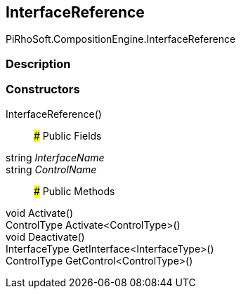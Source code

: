 [#reference/interface-reference]

## InterfaceReference

PiRhoSoft.CompositionEngine.InterfaceReference

### Description

### Constructors

InterfaceReference()::

### Public Fields

string _InterfaceName_::

string _ControlName_::

### Public Methods

void Activate()::

ControlType Activate<ControlType>()::

void Deactivate()::

InterfaceType GetInterface<InterfaceType>()::

ControlType GetControl<ControlType>()::